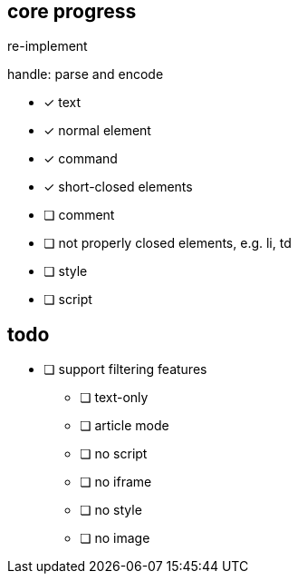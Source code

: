 == core progress
re-implement

handle: parse and encode

- [x] text
- [x] normal element
- [x] command
- [x] short-closed elements
- [ ] comment
- [ ] not properly closed elements, e.g. li, td
- [ ] style
- [ ] script

== todo
- [ ] support filtering features
   * [ ] text-only
   * [ ] article mode
   * [ ] no script
   * [ ] no iframe
   * [ ] no style
   * [ ] no image
